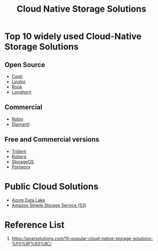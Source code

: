 :PROPERTIES:
:ID:       88836d8c-a8ab-4029-a530-77b3f27c6160
:END:
#+title: Cloud Native Storage Solutions
#+filetags:  

* Top 10 widely used Cloud-Native Storage Solutions
** Open Source
+ [[id:c625aa5e-187f-4776-b28c-0bb4b7df9198][Ceph]]
+ [[id:02c96226-8109-4c31-9473-4a717fe34484][Linstor]]
+ [[id:5a722108-4739-49da-9dcb-ca3551abfe1a][Rook]]
+ [[id:bc1b4ff1-ab61-4e26-81dc-4876221fe062][Longhorn]]

** Commercial
+ [[id:2a71fca3-aa58-4229-960e-c6d379bf7a95][Robin]]
+ [[id:7517b87e-b22f-407a-b4ec-679bfb1534b5][Diamanti]]

** Free and Commercial versions
+ [[id:79bc332f-c5dc-4118-9f15-b85492daea3f][Trident]]
+ [[id:6cad5603-b816-4086-b27c-53c9339c93f7][Kubera]]
+ [[id:478e24e2-3e69-4d4f-b627-768ce1e1e376][StorageOS]]
+ [[id:a23d9314-456f-4591-9b98-41ce1a5bf73f][Portworx]]

* Public Cloud Solutions
+ [[id:be42aaf3-a82d-4dfc-b885-fba7c9676dff][Azure Data Lake]]
+ [[id:bc7360d3-a192-48ca-83e8-d856b7edee99][Amazon Simple Storage Service (S3)]] 

* Reference List
1. https://anarsolutions.com/10-popular-cloud-native-storage-solutions-%F0%9F%93%8C/
